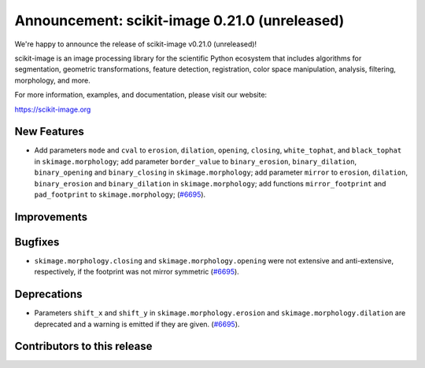 Announcement: scikit-image 0.21.0 (unreleased)
==============================================

We're happy to announce the release of scikit-image v0.21.0 (unreleased)!

scikit-image is an image processing library for the scientific Python
ecosystem that includes algorithms for segmentation, geometric
transformations, feature detection, registration, color space
manipulation, analysis, filtering, morphology, and more.

For more information, examples, and documentation, please visit our website:

https://scikit-image.org


New Features
------------

- Add parameters ``mode`` and ``cval`` to ``erosion``, ``dilation``, ``opening``, ``closing``, ``white_tophat``, and ``black_tophat`` in ``skimage.morphology``;
  add parameter ``border_value`` to ``binary_erosion``, ``binary_dilation``, ``binary_opening`` and ``binary_closing`` in ``skimage.morphology``;
  add parameter ``mirror`` to ``erosion``, ``dilation``, ``binary_erosion`` and ``binary_dilation`` in ``skimage.morphology``;
  add functions ``mirror_footprint`` and ``pad_footprint`` to ``skimage.morphology``;
  (`#6695 <https://github.com/scikit-image/scikit-image/pull/6695>`_).

Improvements
------------



Bugfixes
--------

- ``skimage.morphology.closing`` and ``skimage.morphology.opening`` were not extensive and anti-extensive, respectively, if the footprint was not mirror symmetric
  (`#6695 <https://github.com/scikit-image/scikit-image/pull/6695>`_).

Deprecations
------------

- Parameters ``shift_x`` and ``shift_y`` in ``skimage.morphology.erosion`` and ``skimage.morphology.dilation`` are deprecated and a warning is emitted if they are given.
  (`#6695 <https://github.com/scikit-image/scikit-image/pull/6695>`_).

Contributors to this release
----------------------------
